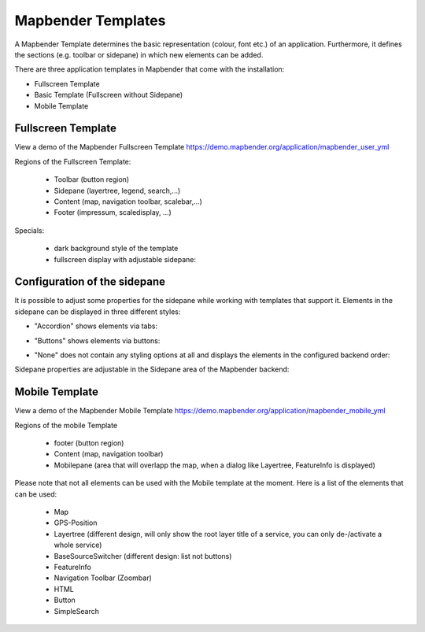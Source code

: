 .. _mapbender_Templates:

Mapbender Templates
###################

A Mapbender Template determines the basic representation (colour, font etc.) of an application. Furthermore, it defines the sections (e.g. toolbar or sidepane) in which new elements can be added.

There are three application templates in Mapbender that come with the installation:

* Fullscreen Template
* Basic Template (Fullscreen without Sidepane)
* Mobile Template


Fullscreen Template
*******************

.. image:: ../../figures/mapbender_fullscreen.png
     :scale: 50

View a demo of the Mapbender Fullscreen Template https://demo.mapbender.org/application/mapbender_user_yml

Regions of the Fullscreen Template:

  * Toolbar (button region)
  * Sidepane (layertree, legend, search,...)
  * Content (map, navigation toolbar, scalebar,...)
  * Footer (impressum, scaledisplay, ...)

Specials:

  * dark background style of the template
  * fullscreen display with adjustable sidepane:

Configuration of the sidepane
*****************************

It is possible to adjust some properties for the sidepane while working with templates that support it. Elements in the sidepane can be displayed in three different styles:

- "Accordion" shows elements via tabs:

.. image:: ../../figures/sidepane_accordion.png
     :scale: 80

- "Buttons" shows elements via buttons:

.. image:: ../../figures/sidepane_buttons.png
     :scale: 80

- "None" does not contain any styling options at all and displays the elements in the configured backend order:

.. image:: ../../figures/sidepane_nostyle.png
     :scale: 80

Sidepane properties are adjustable in the Sidepane area of the Mapbender backend:

.. image:: ../../figures/sidepane_backend.png
     :scale: 80

Mobile Template
***************

.. image:: ../../figures/mapbender_mobile.png
     :scale: 80

View a demo of the Mapbender Mobile Template https://demo.mapbender.org/application/mapbender_mobile_yml

Regions of the mobile Template

  * footer (button region)
  * Content (map, navigation toolbar)
  * Mobilepane (area that will overlapp the map, when a dialog like Layertree, FeatureInfo is displayed)


Please note that not all elements can be used with the Mobile template at the moment. Here is a list of the elements that can be used:

  * Map
  * GPS-Position
  * Layertree (different design, will only show the root layer title of a service, you can only de-/activate a whole service)
  * BaseSourceSwitcher (different design: list not buttons)
  * FeatureInfo
  * Navigation Toolbar (Zoombar)
  * HTML
  * Button
  * SimpleSearch
